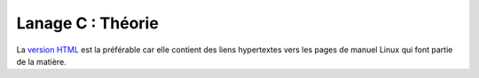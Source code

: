 .. -*- coding: utf-8 -*-
.. Copyright |copy| 2012-2014 by `Olivier Bonaventure <http://inl.info.ucl.ac.be/obo>`_, Etienne Rivière, Christoph Paasch et Grégory Detal
.. Ce fichier est distribué sous une licence `creative commons <http://creativecommons.org/licenses/by-sa/3.0/>`_


==================
Lanage C : Théorie
==================

La `version HTML <http://sites.uclouvain.be/SystInfo/notes/Theorie/html/>`_ est la préférable car elle contient des liens hypertextes vers les pages de manuel Linux qui font partie de la matière. 

.. D'autres formats sont possibles pour ceux qui veulent lire le document hors ligne :
..
..         - `format epub <http://sites.uclouvain.be/SystInfo/distrib/LEPL1503IntroductionaulangageC.epub>`_ lisible sur tablettes style iPad ou Galaxy Tab
.. ..        - `format pdf <http://sites.uclouvain.be/SystInfo/distrib/SINF1252-Theorie.pdf>`_ pour lecture via les logiciels Adobe ou pour impression
